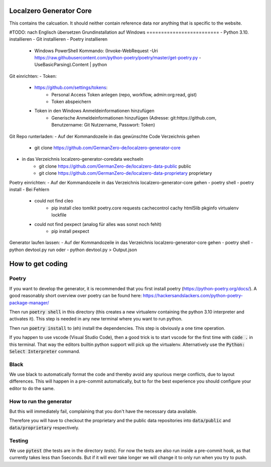Localzero Generator Core
=========================
This contains the calcuation. It should neither contain reference data
nor anything that is specific to the website.

#TODO: nach Englisch übersetzen
Grundinstallation auf Windows
=========================
- Python 3.10. installieren
- Git installieren
- Poetry installieren
	- Windows PowerShell Kommando: (Invoke-WebRequest -Uri https://raw.githubusercontent.com/python-poetry/poetry/master/get-poetry.py -UseBasicParsing).Content | python
	
Git einrichten:
- Token: 
	- https://github.com/settings/tokens: 
		- Personal Access Token anlegen (repo, workflow, admin:org:read, gist)
		- Token abspeichern
	- Token in den Windows Anmeldeinformationen hinzufügen
		- Generische Anmeldeinformationen hinzufügen (Adresse: git:https://github.com, Benutzername: Git Nutzername, Passwort: Token)
		
Git Repo runterladen:
- Auf der Kommandozeile in das gewünschte Code Verzeichnis gehen
	- git clone https://github.com/GermanZero-de/localzero-generator-core
- in das Verzeichnis \localzero-generator-core\data wechseln
	- git clone https://github.com/GermanZero-de/localzero-data-public public
	- git clone https://github.com/GermanZero-de/localzero-data-proprietary proprietary
	
Poetry einrichten:
- Auf der Kommandozeile in das Verzeichnis \localzero-generator-core gehen
- poetry shell
- poetry install
- Bei Fehlern
	- could not find cleo
		- pip install cleo tomlkit poetry.core requests cachecontrol cachy html5lib pkginfo virtualenv lockfile
	- could not find pexpect (analog für alles was sonst noch fehlt)
		- pip install pexpect
		
Generator laufen lassen:
- Auf der Kommandozeile in das Verzeichnis \localzero-generator-core gehen
- poetry shell
- python devtool.py run 
oder
- python devtool.py > Output.json


How to get coding
=================

Poetry
------

If you want to develop the generator, it is recommended that you first
install poetry (https://python-poetry.org/docs/).  A good reasonably short
overview over poetry can be found here:
https://hackersandslackers.com/python-poetry-package-manager/

Then run :code:`poetry shell` in this directory (this creates a new virtualenv
containing the python 3.10 interpreter and activates it).  This step is
needed in any new terminal where you want to run python.

Then run :code:`poetry install` to (eh) install the dependencies. This step
is obviously a one time operation.

If you happen to use vscode (Visual Studio Code), then a good trick
is to start vscode for the first time with :code:`code .` in this terminal.
That way the editors builtin python support will pick up the virtualenv.
Alternatively use the :code:`Python: Select Interpreter` command.

Black
-----
We use black to automatically format the code and thereby avoid any spurious merge
conflicts, due to layout differences. This will happen in a pre-commit automatically,
but to for the best experience you should configure your editor to do the same.

How to run the generator
------------------------

.. code-block:: console
    python devtool.py run

But this will immediately fail, complaining that you don't have the necessary
data available.

Therefore you will have to checkout the proprietary and the public data
repositories into :code:`data/public` and :code:`data/proprietary` respectively.

Testing
-------

We use :code:`pytest` (the tests are in the directory `tests`). For now the
tests are also run inside a pre-commit hook, as that currently takes less
than 5seconds.  But if it will ever take longer we will change it to only run
when you try to push.